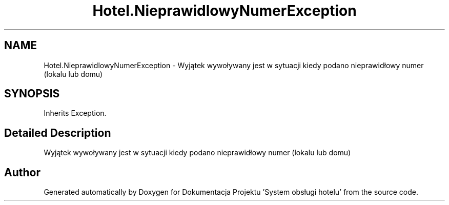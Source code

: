 .TH "Hotel.NieprawidlowyNumerException" 3 "Fri Jan 26 2024" "Dokumentacja Projektu "System obsługi hotelu"" \" -*- nroff -*-
.ad l
.nh
.SH NAME
Hotel.NieprawidlowyNumerException \- Wyjątek wywoływany jest w sytuacji kiedy podano nieprawidłowy numer (lokalu lub domu)  

.SH SYNOPSIS
.br
.PP
.PP
Inherits Exception\&.
.SH "Detailed Description"
.PP 
Wyjątek wywoływany jest w sytuacji kiedy podano nieprawidłowy numer (lokalu lub domu) 

.SH "Author"
.PP 
Generated automatically by Doxygen for Dokumentacja Projektu 'System obsługi hotelu' from the source code\&.
